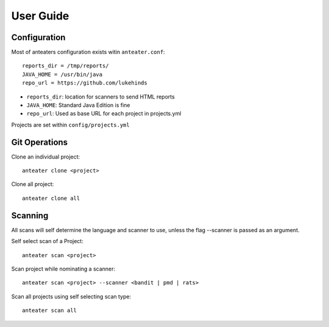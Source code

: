 ==========
User Guide
==========

Configuration
-------------

Most of anteaters configuration exists witin ``anteater.conf``::

    reports_dir = /tmp/reports/
    JAVA_HOME = /usr/bin/java
    repo_url = https://github.com/lukehinds

* ``reports_dir``: location for scanners to send HTML reports
* ``JAVA_HOME``: Standard Java Edition is fine
* ``repo_url``: Used as base URL for each project in projects.yml

Projects are set within ``config/projects.yml``

Git Operations
--------------

Clone an individual project::

    anteater clone <project>

Clone all project::

    anteater clone all

Scanning
--------

All scans will self determine the language and scanner to use, unless the flag
--scanner is passed as an argument.

Self select scan of a Project::

    anteater scan <project>

Scan project while nominating a scanner::

    anteater scan <project> --scanner <bandit | pmd | rats>

Scan all projects using self selecting scan type::

    anteater scan all
